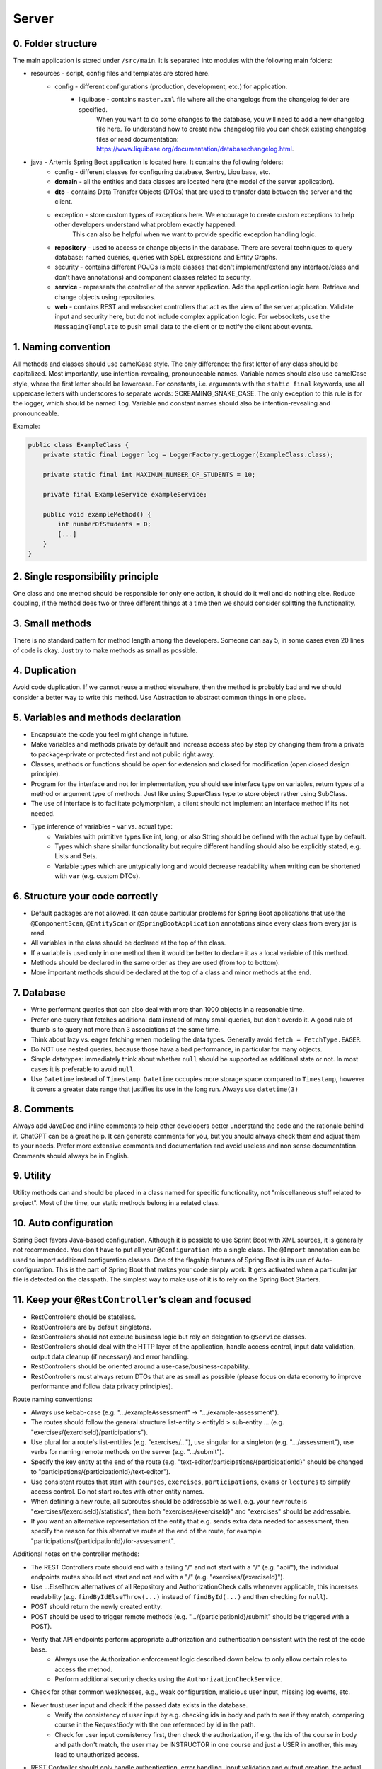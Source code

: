 ******
Server
******

0. Folder structure
===================

The main application is stored under ``/src/main``. It is separated into modules with the following main folders:

* resources - script, config files and templates are stored here.
    * config - different configurations (production, development, etc.) for application.
        * liquibase - contains ``master.xml`` file where all the changelogs from the changelog folder are specified.
                      When you want to do some changes to the database, you will need to add a new changelog file here.
                      To understand how to create new changelog file you can check existing changelog files or read documentation: https://www.liquibase.org/documentation/databasechangelog.html.
* java - Artemis Spring Boot application is located here. It contains the following folders:
    * config - different classes for configuring database, Sentry, Liquibase, etc.
    * **domain** - all the entities and data classes are located here (the model of the server application).
    * **dto** - contains Data Transfer Objects (DTOs) that are used to transfer data between the server and the client.
    * exception - store custom types of exceptions here. We encourage to create custom exceptions to help other developers understand what problem exactly happened.
                  This can also be helpful when we want to provide specific exception handling logic.
    * **repository** - used to access or change objects in the database. There are several techniques to query database: named queries, queries with SpEL expressions and Entity Graphs.
    * security - contains different POJOs (simple classes that don't implement/extend any interface/class and don't have annotations) and component classes related to security.
    * **service** - represents the controller of the server application. Add the application logic here. Retrieve and change objects using repositories.
    * **web** - contains REST and websocket controllers that act as the view of the server application. Validate input and security here, but do not include complex application logic. For websockets, use the ``MessagingTemplate`` to push small data to the client or to notify the client about events.

1. Naming convention
====================

All methods and classes should use camelCase style. The only difference: the first letter of any class should be capitalized. Most importantly, use intention-revealing, pronounceable names.
Variable names should also use camelCase style, where the first letter should be lowercase. For constants, i.e. arguments with the ``static final`` keywords, use all uppercase letters with underscores to separate words: SCREAMING_SNAKE_CASE.
The only exception to this rule is for the logger, which should be named ``log``.
Variable and constant names should also be intention-revealing and pronounceable.

Example:

.. code-block:: java

    public class ExampleClass {
        private static final Logger log = LoggerFactory.getLogger(ExampleClass.class);

        private static final int MAXIMUM_NUMBER_OF_STUDENTS = 10;

        private final ExampleService exampleService;

        public void exampleMethod() {
            int numberOfStudents = 0;
            [...]
        }
    }

2. Single responsibility principle
==================================

One class and one method should be responsible for only one action, it should do it well and do nothing else. Reduce coupling, if the method does two or three different things at a time then we should consider splitting the functionality.

3. Small methods
================

There is no standard pattern for method length among the developers. Someone can say 5, in some cases even 20 lines of code is okay. Just try to make methods as small as possible.

4. Duplication
==============

Avoid code duplication. If we cannot reuse a method elsewhere, then the method is probably bad and we should consider a better way to write this method. Use Abstraction to abstract common things in one place.

5. Variables and methods declaration
====================================

* Encapsulate the code you feel might change in future.
* Make variables and methods private by default and increase access step by step by changing them from a private to package-private or protected first and not public right away.
* Classes, methods or functions should be open for extension and closed for modification (open closed design principle).
* Program for the interface and not for implementation, you should use interface type on variables, return types of a method or argument type of methods. Just like using SuperClass type to store object rather using SubClass.
* The use of interface is to facilitate polymorphism, a client should not implement an interface method if its not needed.
* Type inference of variables - var vs. actual type:
    * Variables with primitive types like int, long, or also String should be defined with the actual type by default.
    * Types which share similar functionality but require different handling should also be explicitly stated, e.g. Lists and Sets.
    * Variable types which are untypically long and would decrease readability when writing can be shortened with ``var`` (e.g. custom DTOs).

6. Structure your code correctly
================================

* Default packages are not allowed. It can cause particular problems for Spring Boot applications that use the ``@ComponentScan``, ``@EntityScan`` or ``@SpringBootApplication`` annotations since every class from every jar is read.
* All variables in the class should be declared at the top of the class.
* If a variable is used only in one method then it would be better to declare it as a local variable of this method.
* Methods should be declared in the same order as they are used (from top to bottom).
* More important methods should be declared at the top of a class and minor methods at the end.

7. Database
===========

* Write performant queries that can also deal with more than 1000 objects in a reasonable time.
* Prefer one query that fetches additional data instead of many small queries, but don't overdo it. A good rule of thumb is to query not more than 3 associations at the same time.
* Think about lazy vs. eager fetching when modeling the data types. Generally avoid ``fetch = FetchType.EAGER``.
* Do NOT use nested queries, because those hava a bad performance, in particular for many objects.
* Simple datatypes: immediately think about whether ``null`` should be supported as additional state or not. In most cases it is preferable to avoid ``null``.
* Use ``Datetime`` instead of ``Timestamp``. ``Datetime`` occupies more storage space compared to ``Timestamp``, however it covers a greater date range that justifies its use in the long run. Always use ``datetime(3)``

8. Comments
===========

Always add JavaDoc and inline comments to help other developers better understand the code and the rationale behind it. ChatGPT can be a great help. It can generate comments for you, but you should always check them and adjust them to your needs. Prefer more extensive comments and documentation and avoid useless and non sense documentation. Comments should always be in English.

9. Utility
==========

Utility methods can and should be placed in a class named for specific functionality, not "miscellaneous stuff related to project". Most of the time, our static methods belong in a related class.

10. Auto configuration
======================

Spring Boot favors Java-based configuration.
Although it is possible to use Sprint Boot with XML sources, it is generally not recommended.
You don't have to put all your ``@Configuration`` into a single class.
The ``@Import`` annotation can be used to import additional configuration classes.
One of the flagship features of Spring Boot is its use of Auto-configuration. This is the part of Spring Boot that makes your code simply work.
It gets activated when a particular jar file is detected on the classpath. The simplest way to make use of it is to rely on the Spring Boot Starters.

11. Keep your ``@RestController``’s clean and focused
=====================================================

* RestControllers should be stateless.
* RestControllers are by default singletons.
* RestControllers should not execute business logic but rely on delegation to ``@Service`` classes.
* RestControllers should deal with the HTTP layer of the application, handle access control, input data validation, output data cleanup (if necessary) and error handling.
* RestControllers should be oriented around a use-case/business-capability.
* RestControllers must always return DTOs that are as small as possible (please focus on data economy to improve performance and follow data privacy principles).

Route naming conventions:

* Always use kebab-case (e.g. ".../exampleAssessment" → ".../example-assessment").
* The routes should follow the general structure list-entity > entityId > sub-entity ... (e.g. "exercises/{exerciseId}/participations").
* Use plural for a route's list-entities (e.g. "exercises/..."), use singular for a singleton (e.g. ".../assessment"), use verbs for naming remote methods on the server (e.g. ".../submit").
* Specify the key entity at the end of the route (e.g. "text-editor/participations/{participationId}" should be changed to "participations/{participationId}/text-editor").
* Use consistent routes that start with ``courses``, ``exercises``, ``participations``, ``exams`` or ``lectures`` to simplify access control. Do not start routes with other entity names.
* When defining a new route, all subroutes should be addressable as well, e.g. your new route is "exercises/{exerciseId}/statistics", then both "exercises/{exerciseId}" and "exercises" should be addressable.
* If you want an alternative representation of the entity that e.g. sends extra data needed for assessment, then specify the reason for this alternative route at the end of the route, for example "participations/{participationId}/for-assessment".

Additional notes on the controller methods:

* The REST Controllers route should end with a tailing "/" and not start with a "/" (e.g. "api/"), the individual endpoints routes should not start and not end with a "/" (e.g. "exercises/{exerciseId}").
* Use ...ElseThrow alternatives of all Repository and AuthorizationCheck calls whenever applicable, this increases readability (e.g. ``findByIdElseThrow(...)`` instead of ``findById(...)`` and then checking for ``null``).
* POST should return the newly created entity.
* POST should be used to trigger remote methods (e.g. ".../{participationId}/submit" should be triggered with a POST).
* Verify that API endpoints perform appropriate authorization and authentication consistent with the rest of the code base.
    * Always use the Authorization enforcement logic described down below to only allow certain roles to access the method.
    * Perform additional security checks using the ``AuthorizationCheckService``.
* Check for other common weaknesses, e.g., weak configuration, malicious user input, missing log events, etc.
* Never trust user input and check if the passed data exists in the database.
    * Verify the consistency of user input by e.g. checking ids in body and path to see if they match, comparing course in the `RequestBody` with the one referenced by id in the path.
    * Check for user input consistency first, then check the authorization, if e.g. the ids of the course in body and path don't match, the user may be INSTRUCTOR in one course and just a USER in another, this may lead to unauthorized access.
* REST Controller should only handle authentication, error handling, input validation and output creation, the actual logic behind an endpoint should happen in the respective `Service` or `Repository`.
* Handle exceptions and errors with a standard response. Errors are very important in REST APIs. They inform clients that something went wrong, after all.
* Always use different response status codes to notify the client about errors on the server, e.g.:
    * Forbidden - the user is not authorized to access the controller.
    * Bad Request - the request was wrong.
    * Not Found - can't find the requested data or it should be not accessible yet.

.. _server-guideline-dto-usage:

12. Use DTOs for Efficient Data Transfer
========================================

Purpose of DTOs
---------------

Data Transfer Objects (DTOs) are pivotal in the efficient transfer of data from the server to the client, specifically for the responses from RestControllers and messages via WebSocket. These objects are designed to streamline the data exchange process by ensuring data is immutable, relevant, and precisely tailored to the needs of the client application.

Guidelines for Implementing DTOs
--------------------------------

1. **Immutable Java Records**: Implement DTOs as Java records to guarantee immutability. While Java records preclude inheritance, resulting in potential duplication, this is considered acceptable in the context of DTOs to ensure data integrity and simplicity.

2. **Primitive data types and composition**: DTOs should strictly encapsulate primitive data types, their corresponding wrapper classes, enums, or compositions of other DTOs. This exclusion of entity objects from DTOs ensures that data remains decoupled from the database entities, facilitating a cleaner and more secure data transfer mechanism.

3. **Minimum necessary data**: Adhere to the principle of including only the minimal data required by the client within DTOs. This practice reduces the overall data footprint, enhances performance, and mitigates the risk of inadvertently exposing unnecessary or sensitive data.

4. **Single responsibility principle**: Each DTO should be dedicated to a specific task or subset of data. Avoid the temptation to reuse DTOs across different data payloads unless the data is identical. This approach maintains clarity and purpose within the data transfer objects.

5. **Simplicity over complexity**: Refrain from embedding methods or business logic within DTOs. Their role is to serve as straightforward data carriers without additional functionalities that could complicate their structure or purpose.

Implications of Not Using DTOs
------------------------------

Neglecting the use of DTOs can lead to the transmission of excessive or irrelevant data to clients. This not only imposes unnecessary strain on network and system resources but also heightens the risk of exposing sensitive information leading to data privacy issues. A typical example is a direct message chat application where, in the absence of DTOs, a single message might inadvertently include excessive metadata, user details, or other unintended information:


.. code-block:: json

    {
        "notificationType": "conversation",
        "id": 90,
        "title": "artemisApp.conversationNotification.title.newMessage",
        "text": "artemisApp.conversationNotification.text.newMessageDirect",
        "textIsPlaceholder": true,
        "placeholderValues": "[\"PR Testing Course\",\"Test\",\"2023-07-24T03:07:59.299591+02:00[Europe/Berlin]\",\"artemis_test_user_1 artemis_test_user_1\",\"artemis_test_user_1 artemis_test_user_1\",\"oneToOneChat\"]",
        "notificationDate": "2023-07-24T03:07:59.416129+02:00",
        "target": "{\"message\":\"new-message\",\"entity\":\"message\",\"mainPage\":\"courses\",\"id\":31,\"course\":2,\"conversation\":31}",
        "priority": "MEDIUM",
        "outdated": false,
        "author": {
            "id": 2,
            "createdDate": "2023-06-20T17:32:21.249Z",
            "login": "artemis_test_user_1",
            "firstName": "artemis_test_user_1",
            "lastName": "artemis_test_user_1",
            "email": "artemis_test_user_1@example.com",
            "activated": true,
            "langKey": "en",
            "resetDate": "2023-06-20T17:32:21.214Z",
            "groups": ["artemis-athena-students", "artemis-students"],
            "authorities": [{
                "name": "ROLE_USER"
            }],
            "name": "artemis_test_user_1 artemis_test_user_1",
            "participantIdentifier": "artemis_test_user_1",
            "internal": true,
            "deleted": false
        },
        "message": {
            "id": 31,
            "author": {
                "id": 2,
                "name": "artemis_test_user_1 artemis_test_user_1"
            },
            "creationDate": "2023-07-24T03:07:59.299591+02:00",
            "content": "Test",
            "visibleForStudents": true,
            "conversation": {
                "type": "oneToOneChat",
                "id": 31,
                "creator": {
                    "id": 1,
                    "createdDate": "2023-06-20T17:30:31.555Z",
                    "login": "artemis_admin",
                    "firstName": "Administrator",
                    "lastName": "Administrator",
                    "email": "admin@localhost",
                    "activated": true,
                    "langKey": "en",
                    "resetDate": "2023-06-20T17:30:31.495Z",
                    "name": "Administrator Administrator",
                    "participantIdentifier": "artemis_admin",
                    "internal": true,
                    "deleted": false
                },
                "creationDate": "2023-07-24T02:43:54.791+02:00",
                "lastMessageDate": "2023-07-24T03:07:59.372553+02:00"
            },
            "displayPriority": "NONE",
            "resolved": false,
            "answerCount": 0,
            "voteCount": 0
        },
        "conversation": {
            "type": "oneToOneChat",
            "id": 31,
            "creator": {
                "id": 1,
                "createdDate": "2023-06-20T17:30:31.555Z",
                "login": "artemis_admin",
                "firstName": "Administrator",
                "lastName": "Administrator",
                "email": "admin@localhost",
                "activated": true,
                "langKey": "en",
                "resetDate": "2023-06-20T17:30:31.495Z",
                "name": "Administrator Administrator",
                "participantIdentifier": "artemis_admin",
                "internal": true,
                "deleted": false
            },
            "creationDate": "2023-07-24T02:43:54.791+02:00",
            "lastMessageDate": "2023-07-24T03:07:59.372553+02:00"
        },
        "targetTransient": {
            "message": "new-message",
            "entity": "message",
            "mainPage": "courses",
            "id": 31,
            "course": 2,
            "conversation": 31
        }
    }

Hence, entity objects must not be included in DTOs. This is a bad example for a DTO, since it contains the entity object ``Post``:

.. code-block:: java

    public record PostDTO(Post post, MetisCrudAction action) {}

This is a good example for a DTO, because it only contains very little information in the form of boxed primitive types and an enum value:

.. code-block:: java

    public record GradeDTO(String gradeName, Boolean isPassingGrade, GradeType gradeType) {}

13. Dependency injection
========================

* Some of you may argue with this, but by favoring constructor injection you can keep your business logic free from Spring. Not only is the @Autowired annotation optional on constructors, you also get the benefit of being able to easily instantiate your bean without Spring.
* Use setter based DI only for optional dependencies.
* Avoid circular dependencies, try constructor and setter based DI for such cases.

14. Keep it simple and stupid
=============================

* Don't write complex code.
* Don't write code when you are tired or in a bad mood.
* Optimization vs Readability: always write code that is simple to read and which will be understandable for developers. Because the time and resources spent on hard-to-read code cost much more than what we gain through optimization
* Commit messages should describe both what the commit changes and how it does it.
* ARCHITECTURE FIRST: writing code without thinking of the system's architecture is useless, in the same way as dreaming about your desires without a plan of achieving them.

15. File handling
=================

* Never use operating system (OS) specific file paths such as "test/test". Always use OS independent paths.
* Do not deal with File.separator manually. Instead use the Path.of(firstPart, secondPart, ...) method which deals with separators automatically.
* Existing paths can easily be appended with a new folder using ``existingPath.resolve(subfolder)``

16. General best practices
==========================

* Always use the least possible access level, prefer using private over public access modifier (package-private or protected can be used as well).
* Previously we used transactions very randomly, now we want to avoid using ``Transactional``. Transactions can kill performance, introduce locking issues and database concurrency problems, and add complexity to our application. Good read: https://codete.com/blog/5-common-spring-transactional-pitfalls/
* Define a constant if the same value is used more than once. Constants allow you to change code later a lot easier. Instead of looking for the places where this variable was used, you only need to change it in only one place.
* Facilitate code reuse. Always move duplicated code to reusable methods. IntelliJ is very good at suggesting duplicated lines and even automatically extracting them. Also don't be shy to use Generics.
* Always qualify a static class member reference with its class name and not with a reference or expression of that class's type.
* Prefer using primitive types to classes, e.g. ``long`` instead of ``Long``.
* Use ``./gradlew spotlessCheck`` and ``./gradlew spotlessApply`` to check Java code style and to automatically fix it.
* Don't use ``.collect(Collectors.toList())``. Instead use only ``.toList()`` for an unmodifiable list or ``.collect(Collectors.toCollection(ArrayList::new))`` to explicitly create a new ArrayList.

17. Avoid service dependencies
==============================

In order to achieve low coupling and high cohesion, services should have as few dependencies on other services as possible:

* Avoid cyclic and redirectional dependencies
* Do not break the dependency cycle manually or by using `@Lazy`
* Move simple service methods into the repository as ``default`` methods

An example for a simple method is finding a single entity by ID:

.. code-block:: java

    default Course findByIdWithLecturesElseThrow(long courseId) {
        return getValueElseThrow(findWithEagerLecturesById(courseId), courseId);
    }


This approach has several benefits:

* Repositories don't have further dependencies (they are facades for the database), therefore there are no cycles
* We don't need to check for an ``EntityNotFoundException`` in the service since we throw in the repository already
* The "ElseThrow" suffix at the end of the method name makes the behavior clear to outside callers

In general everything changing small database objects can go into the repository. More complex operations have to be done in the service.

Another approach is moving objects into the domain classes, but be aware that you need to add ``@JsonIgnore`` where necessary:

.. code-block:: java

    @JsonIgnore
    default boolean isLocked() {
        if (this instanceof ProgrammingExerciseStudentParticipation) {
            [...]
        }
        return false;
    }

18. Proper annotation of SQL query parameters
=============================================

Query parameters for SQL must be annotated with ``@Param("variable")``!

Do **not** write

.. code-block:: java

    @Query("""
            SELECT r
            FROM Result r
                LEFT JOIN FETCH r.feedbacks
            WHERE r.id = :resultId
            """)
    Optional<Result> findByIdWithEagerFeedbacks(Long resultId);

but instead annotate the parameter with @Param:

.. code-block:: java

    @Query("""
            SELECT r
            FROM Result r
                LEFT JOIN FETCH r.feedbacks
            WHERE r.id = :resultId
            """)
    Optional<Result> findByIdWithEagerFeedbacks(@Param("resultId") Long resultId);

The string name inside must match the name of the variable exactly!

19. SQL statement formatting
============================

We prefer to write SQL statements all in upper case. Split queries onto multiple lines using the Java Text Blocks notation (triple quotation mark):

.. code-block:: java

    @Query("""
            SELECT r
            FROM Result r
                LEFT JOIN FETCH r.feedbacks
            WHERE r.id = :resultId
            """)
    Optional<Result> findByIdWithEagerFeedbacks(@Param("resultId") Long resultId);

20. Do NOT use Sub-queries
==========================

SQL statements which do not contain sub-queries are preferable as they are more readable and have a better performance.
So instead of:

.. code-block:: java

    @Query("""
            SELECT COUNT (DISTINCT p)
            FROM StudentParticipation p
            WHERE p.exercise.id = :exerciseId
                AND EXISTS (SELECT s
                    FROM Submission s
                    WHERE s.participation.id = p.id
                        AND s.submitted = TRUE
                    )
            """)
    long countByExerciseIdSubmitted(@Param("exerciseId") long exerciseId);


you should use:

.. code-block:: java

    @Query("""
            SELECT COUNT (DISTINCT p)
            FROM StudentParticipation p
                JOIN p.submissions s
            WHERE p.exercise.id = :exerciseId
                AND s.submitted = TRUE
            """)
    long countByExerciseIdSubmitted(@Param("exerciseId") long exerciseId);

Functionally both queries extract the same result set, but the first one is less efficient as the sub-query is calculated for each StudentParticipation.

21. Criteria Builder
==================================================

For more details, please visit the :doc:`./criteria-builder` page.


22. REST endpoint best practices for authorization
==================================================

To reject unauthorized requests as early as possible, Artemis employs two solutions:

#. Implicit pre- and post-authorization annotations:
    #.  ``AllowedTools(ToolTokenType.__)``, which ensures that tool-based requests can only access specific endpoints following the Principle of Least Privilege.
    #. ``EnforceRoleInResource`` (e.g. ``EnforceAtLeastInstructorInCourse``) annotations are responsible for blocking users with *wrong or missing authorization roles* without querying the database.
    #. If necessary, these annotations check for access rights to individual resources within the database via light-weight queries.
    #. Currently we offer the following annotations: ``EnforceRoleInCourse`` and ``EnforceRoleInExercise``
#. Explicit authorization checks (which operate in two steps):
    #. ``EnforceAtLeastRole`` (e.g. ``EnforceAtLeastInstructor``) annotations are responsible for blocking users with wrong or missing authorization roles without querying the database.
    #. The ``AuthorizationCheckService`` is responsible for checking access rights to individual resources by querying the database. *Important*: these checks have to be performed explicitly.

Because the first solution (Implicit pre- and post-authorization) increases maintainability and is faster in most cases, always annotate your REST endpoints with the corresponding ``EnforceRoleInResource`` annotation. Always use the annotation for the minimum role that has access.

Artemis distinguishes between six different roles: ADMIN, INSTRUCTOR, EDITOR, TA (teaching assistant/tutor), USER and ANONYMOUS.
Each of the roles has the all the access rights of the roles following it, e.g. ANONYMOUS has almost no rights, while ADMIN users can access every page.

The table contains all annotations for the corresponding minimum role including the required path prefix for all their endpoints and the package they should reside in. Different annotations get used during migration.

+------------------+----------------------------------------+--------------------------+----------------------+
| **Minimum Role** | **Endpoint Annotation**                | **Path Prefix**          | **Package**          |
+------------------+----------------------------------------+--------------------------+----------------------+
| ADMIN            | @EnforceAdmin                          | /api/{module}/admin/     | {module}.web.admin   |
+------------------+----------------------------------------+--------------------------+----------------------+
| INSTRUCTOR       | @EnforceAtLeastInstructor              | /api/{module}/           | {module}.web         |
+------------------+----------------------------------------+--------------------------+----------------------+
| EDITOR           | @EnforceAtLeastEditor                  | /api/{module}/           | {module}.web         |
+------------------+----------------------------------------+--------------------------+----------------------+
| TA               | @EnforceAtLeastTutor                   | /api/{module}/           | {module}.web         |
+------------------+----------------------------------------+--------------------------+----------------------+
| USER             | @EnforceAtLeastStudent                 | /api/{module}/           | {module}.web         |
+------------------+----------------------------------------+--------------------------+----------------------+
| ANONYMOUS        | @EnforceNothing                        | /api/{module}/public/    | {module}.web.open    |
+------------------+----------------------------------------+--------------------------+----------------------+

If, for some reason, you need to deviate from these rules, use ``@ManualConfig``. Use this annotation only if absolutely necessary as it will exclude the endpoint from the automatic authorization tests.

Tool-Based Authorization Annotations
------------------------------------------------
To enforce minimal access for external tools, Artemis provides an additional annotation ``@AllowedTools``.
This annotation is used to restrict Tool Tokens to certain endpoints.
A Tool Token is a normal jwt token with the claim ``"tools": "TOOLTYPE"`` specified.

**How it works?**

* **Requests without a tool claim** (e.g., requests from users in a browser) can access all endpoints as long as they meet role-based authorization rules. So they are not restricted by the ``@AllowedTools`` annotation.
* **Requests with a tool claim** (e.g., ``{"tool": "SCORPIO"}`` in the JWT) can only access endpoints annotated with ``@AllowedTools(ToolTokenType.__)`` (e.g. ``@AllowedTools(ToolTokenType.SCORPIO)``).
* If a tool tries to access an unannotated endpoint, it receives a 403 Forbidden response.

**When to Use It?**

Use ``@AllowedTools`` to restrict what tools can do, without limiting normal requests.
For example, an endpoint that provides a Scorpio-specific (VSCode Extension) integration:

.. code-block:: java

    @AllowedTools(ToolTokenType.SCORPIO)
    public ResponseEntity<CourseForDashboardDTO> getCourseForDashboard(@PathVariable long courseId) {
        [...]
        return ResponseEntity.ok(courseForDashboardDTO);
    }

**Best Practices**

* Requests without a tool claim are unrestricted, meaning users and standard API clients will not be affected.
* Tool-based requests must explicitly be allowed by annotating endpoints with ``@AllowedTools(ToolTokenType.VSCODE)``.
* Nevertheless, try to follow the **Principle of Least Privilege** and use tool tokens whenever possible.
* If multiple tools should be allowed for one endpoint, list them:

.. code-block:: java

    @AllowedTools({ToolTokenType.SCORPIO, ToolTokenType.ANDROID})

**How to Get Tool Tokens**
    #. Verify that the tool type is already defined in ``ToolTokenType.java``
    #. Send a POST request to the endpoint ``{{base_url}}/api/core/public/authenticate?tool=TOOLTYPE``


Implicit pre- and post-authorization annotations
------------------------------------------------

The following example makes the call only accessible to ADMIN and INSTRUCTOR users and then checks the access rights to the course in the database:

Do **not** write

.. code-block:: java

    @EnforceAtLeastInstructor
    public ResponseEntity<Void> enableLearningPathsForCourse(@PathVariable long courseId) {
        var course = courseRepository.findById(courseId);
        authCheckService.checkHasAtLeastRoleInCourseElseThrow(Role.INSTRUCTOR, course, null);
        [...]
        return ResponseEntity.ok().build();
    }

Instead, use the following annotation:

.. code-block:: java

    @EnforceAtLeastInstructorInCourse
    public ResponseEntity<Void> enableLearningPathsForCourse(@PathVariable long courseId) {
        [...]
        return ResponseEntity.ok().build();
    }

Explicit authorization checks
-----------------------------

CAUTION: Be aware that this solution should be used only in those two cases:
    #. when you need to load user **AND** the resource anyway,
    #. when no matching ``EnforceRoleInResource`` annotation exists.

Always annotate your REST endpoints with the annotation for the minimum role that has access.

The following example makes the call only accessible to ADMIN and INSTRUCTOR users:

.. code-block:: java

    @EnforceAtLeastInstructor
    public ResponseEntity<Void> enableLearningPath(@PathVariable long courseId) {
        var course = courseRepository.findById(courseId);
        authCheckService.checkHasAtLeastRoleInCourseElseThrow(Role.INSTRUCTOR, course, null);
        [...]
        return ResponseEntity.ok().build();
    }

If a user passes the pre-authorization, the access to individual resources like courses and exercises still has to be checked. For example, a user can be a teaching assistant in one course, but only a student in another.
However, do not fetch the user from the database yourself (unless you need to re-use the user object), but only hand a role to the ``AuthorizationCheckService``:

.. code-block:: java

        // If we pass 'null' instead of a user here, the service will fetch the user object
        // and check if the user has at least the given role and access to the resource
        authCheckService.checkHasAtLeastRoleForExerciseElseThrow(Role.INSTRUCTOR, exercise, null);

To reduce duplication, do not add explicit checks for authorization or existence of an entity but always use the ``AuthorizationCheckService``:

.. code-block:: java

    @GetMapping("courses/{courseId}/programming-exercises")
    @EnforceAtLeastTutor
    public ResponseEntity<List<ProgrammingExercise>> getActiveProgrammingExercisesForCourse(@PathVariable Long courseId) {
        Course course = courseRepository.findByIdElseThrow(courseId);
        authCheckService.checkHasAtLeastRoleInCourseElseThrow(Role.TEACHING_ASSISTANT, course, null);

        List<ProgrammingExercise> exercises = programmingExerciseService.findActiveExercisesByCourseId(courseId);
        return ResponseEntity.ok().body(exercises);
    }

The course repository call takes care of throwing a ``404 Not Found`` exception if there exists no matching course. The ``AuthorizationCheckService`` throws a ``403 Forbidden`` exception if the user with the given role is unauthorized. Afterwards delegate to a service or repository method. The code becomes much shorter, cleaner and more maintainable.


22. JSON serialization and deserialization
==========================================

Always use ObjectMapper (Jackson) and do not use other libraries. If you find code that relies on gson, please consider to migrate it to use ObjectMapper!
